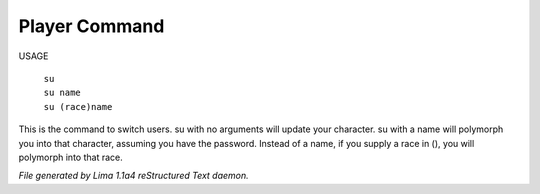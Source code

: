 Player Command
==============

USAGE

  |  ``su``
  |  ``su name``
  |  ``su (race)name``

This is the command to switch users.  su with no arguments will update
your character.  su with a name will polymorph you into that character,
assuming you have the password. Instead of a name, if you supply a race in (), you will polymorph
into that race.

.. TAGS: RST



*File generated by Lima 1.1a4 reStructured Text daemon.*
